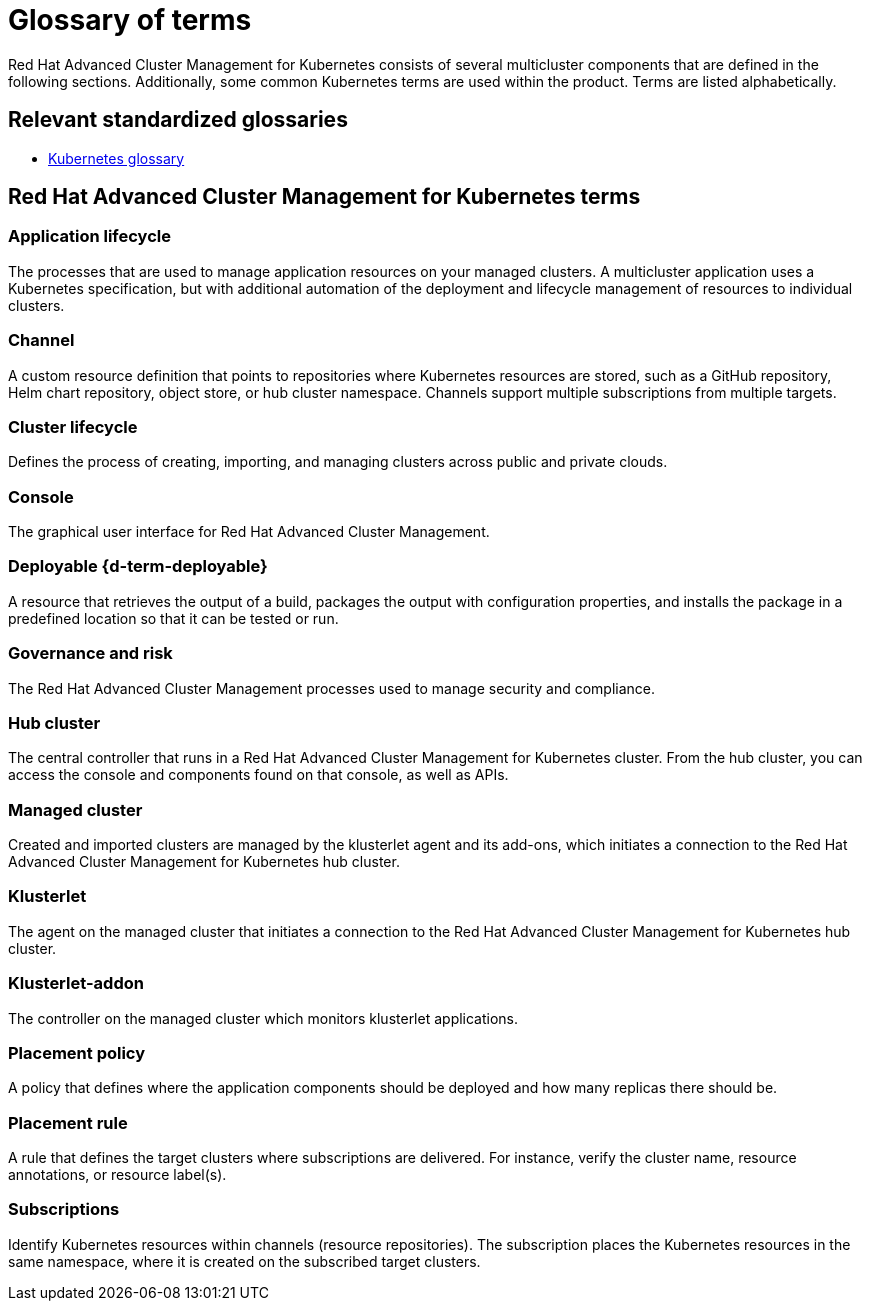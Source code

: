 [#glossary-of-terms]
= Glossary of terms

Red Hat Advanced Cluster Management for Kubernetes consists of several multicluster components that are defined in the following sections.
Additionally, some common Kubernetes terms are used within the product.
Terms are listed alphabetically.

[#relevant-standardized-glossaries]
== Relevant standardized glossaries

* https://kubernetes.io/docs/reference/glossary/?fundamental=true[Kubernetes glossary]

[#red-hat-advanced-cluster-management-for-kubernetes-terms]
== Red Hat Advanced Cluster Management for Kubernetes terms

[#a-term-app-life]
=== Application lifecycle

The processes that are used to manage application resources on your managed clusters.
A multicluster application uses a Kubernetes specification, but with additional automation of the deployment and lifecycle management of resources to individual clusters.

[#c-term-channel]
=== Channel

A custom resource definition that points to repositories where Kubernetes resources are stored, such as a GitHub repository, Helm chart repository, object store, or hub cluster namespace.
Channels support multiple subscriptions from multiple targets.

[#c-term-cluster-life]
=== Cluster lifecycle

Defines the process of creating, importing, and managing clusters across public and private clouds.

[#c-term-console]
=== Console

The graphical user interface for Red Hat Advanced Cluster Management.

[#deployable-d-term-deployable]
=== Deployable \{d-term-deployable}

A resource that retrieves the output of a build, packages the output with configuration properties, and installs the package in a predefined location so that it can be tested or run.

[#g-term-3-govern]
=== Governance and risk

The  Red Hat Advanced Cluster Management processes used to manage security and compliance.

[#h-term-hub]
=== Hub cluster

The central controller that runs in a Red Hat Advanced Cluster Management for Kubernetes cluster.
From the hub cluster, you can access the console and components found on that console, as well as APIs.

[#m-term-managed]
=== Managed cluster

Created and imported clusters are managed by the klusterlet agent and its add-ons, which initiates a connection to the Red Hat Advanced Cluster Management for Kubernetes hub cluster.

[#k-term-klusterlet]
=== Klusterlet

The agent on the managed cluster that initiates a connection to the Red Hat Advanced Cluster Management for Kubernetes hub cluster.

[#k-term-addon]
=== Klusterlet-addon

The controller on the managed cluster which monitors klusterlet applications.

[#p-term-policy]
=== Placement policy

A policy that defines where the application components should be deployed and how many replicas there should be.

[#p-term-rule]
=== Placement rule

A rule that defines the target clusters where subscriptions are delivered.
For instance, verify the cluster name, resource annotations, or resource label(s).

[#s-term-sub]
=== Subscriptions

Identify Kubernetes resources within channels (resource repositories).
The subscription places the Kubernetes resources in the same namespace, where it is created on the subscribed target clusters.
